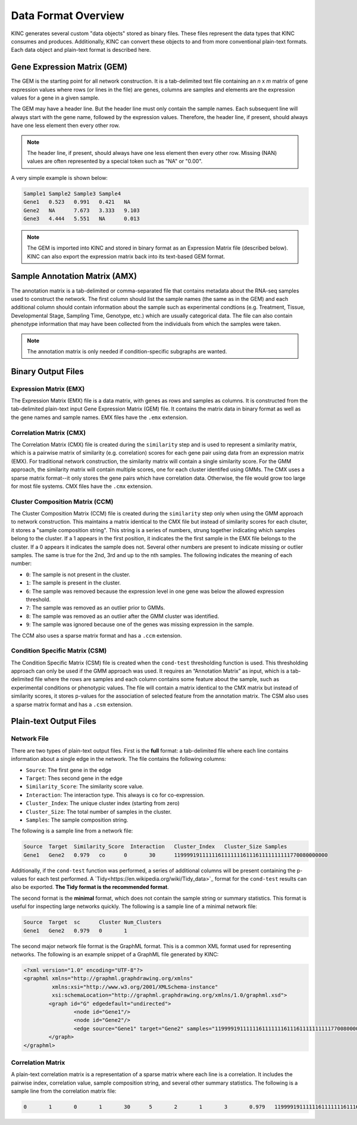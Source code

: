 Data Format Overview
====================

KINC generates several custom "data objects" stored as binary files.  These files represent the data types that KINC consumes and produces. Additionally, KINC can convert these objects to and from more conventional plain-text formats. Each data object and plain-text format is described here.

Gene Expression Matrix (GEM)
----------------------------
The GEM is the starting point for all network construction.  It is a tab-delimited text file containing an `n` x `m` matrix of gene expression values where rows (or lines in the file) are genes, columns are samples and elements are the expression values for a gene in a given sample.

The GEM may have a header line. But the header line must only contain the sample names. Each subsequent line will always start with the gene name, followed by the expression values.  Therefore, the header line, if present, should always have one less element then every other row.

.. note::

  The header line, if present, should always have one less element then every other row. Missing (NAN) values are often represented by a special token such as "NA" or "0.00".

A very simple example is shown below:

.. code::

	Sample1	Sample2	Sample3	Sample4
	Gene1	0.523	0.991	0.421	NA
	Gene2	NA	7.673	3.333	9.103
	Gene3	4.444	5.551	NA	0.013

.. note::

  The GEM is imported into KINC and stored in binary format as an Expression Matrix file (described below).  KINC can also export the expression matrix back into its text-based GEM format.

.. _amx-reference-label:

Sample Annotation Matrix (AMX)
------------------------------
The annotation matrix is a tab-delimited or comma-separated file that contains metadata about the RNA-seq samples used to construct the network.  The first column should list the sample names (the same as in the GEM) and each additional column should contain information about the sample such as experimental condtions (e.g. Treatment, Tissue, Developmental Stage, Sampling Time, Genotype, etc.) which are usually categorical data. The file can also contain phenotype information that may have been collected from the individuals from which the samples were taken.

.. note::

  The annotation matrix is only needed if condition-specific subgraphs are wanted.

Binary Output Files
-------------------

Expression Matrix (EMX)
~~~~~~~~~~~~~~~~~~~~~~~
The Expression Matrix (EMX) file is a data matrix, with genes as rows and samples as columns. It is constructed from the tab-delimited plain-text input Gene Expression Matrix (GEM) file. It contains the matrix data in binary format as well as the gene names and sample names. EMX files have the ``.emx`` extension.

Correlation Matrix (CMX)
~~~~~~~~~~~~~~~~~~~~~~~~
The Correlation Matrix (CMX) file is created during the ``similarity`` step and is used to represent a similarity matrix, which is a pairwise matrix of similarity (e.g. correlation) scores for each gene pair using data from an expression matrix (EMX). For traditional network construction, the similarity matrix will contain a single similarity score. For the GMM approach, the similarity matrix will contain multiple scores, one for each cluster identifed using GMMs. The CMX uses a sparse matrix format--it only stores the gene pairs which have correlation data. Otherwise, the file would grow too large for most file systems. CMX files have the ``.cmx`` extension.

Cluster Composition Matrix (CCM)
~~~~~~~~~~~~~~~~~~~~~~~~~~~~~~~~
The Cluster Composition Matrix (CCM) file is created during the ``similarity`` step only when using the GMM approach to network construction.  This maintains a matrix identical to the CMX file but instead of similarity scores for each clsuter, it stores a "sample composition string".  This string is a series of numbers, strung together indicating which samples belong to the cluster.  If a 1 appears in the first position, it indicates the the first sample in the EMX file belongs to the cluster. If a 0 appears it indicates the sample does not.  Several other numbers are present to indicate missing or outlier samples. The same is true for the 2nd, 3rd and up to the nth samples. The following indicates the meaning of each number:

- ``0``: The sample is not present in the cluster.
- ``1``: The sample is present in the cluster.
- ``6``: The sample was removed because the expression level in one gene was below the allowed expression threshold.
- ``7``: The sample was removed as an outlier prior to GMMs.
- ``8``: The sample was removed as an outlier after the GMM cluster was identified.
- ``9``: The sample was ignored because one of the genes was missing expression in the sample.


The CCM also uses a sparse matrix format and has a ``.ccm`` extension.

Condition Specific Matrix (CSM)
~~~~~~~~~~~~~~~~~~~~~~~~~~~~~~~
The Condition Specific Matrix (CSM) file is created when the ``cond-test`` thresholding function is used. This thresholding approach can only be used if the GMM approach was used. It requires an “Annotation Matrix” as input, which is a tab-delimited file where the rows are samples and each column contains some feature about the sample, such as experimental conditions or phenotypic values. The file will contain a matrix identical to the CMX matrix but instead of similarity scores, it stores p-values for the association of selected feature from the annotation matrix. The CSM also uses a sparse matrix format and has a ``.csm`` extension.

.. _plain-text-reference-label:

Plain-text Output Files
-----------------------

Network File
~~~~~~~~~~~~
There are two types of plain-text output files. First is the **full** format: a tab-delimited file where each line contains information about a single edge in the network. The file contains the following columns:

- ``Source``:  The first gene in the edge
- ``Target``:  Thes second gene in the edge
- ``Similarity_Score``:  The similarity score value.
- ``Interaction``: The interaction type. This always is ``co`` for co-expression.
- ``Cluster_Index``: The unique cluster index (starting from zero)
- ``Cluster_Size``: The total number of samples in the cluster.
- ``Samples``:  The sample composition string.

The following is a sample line from a network file:

.. code:: bash

	Source	Target  Similarity_Score  Interaction	Cluster_Index	Cluster_Size Samples
	Gene1	Gene2	0.979	co	0	30	1199991911111161111111611161111111111770080000000

Additionally, if the ``cond-test`` function was performed, a series of additional columns will be present containing the p-values for each test performed.  A `Tidy<https://en.wikipedia.org/wiki/Tidy_data>`_ format for the ``cond-test`` results can also be exported.  **The Tidy format is the recommended format**.

The second format is the **minimal** format, which does not contain the sample string or summary statistics. This format is useful for inspecting large networks quickly. The following is a sample line of a minimal network file:

.. code:: bash

	Source	Target	sc	Cluster	Num_Clusters
	Gene1	Gene2	0.979	0	1


The second major network file format is the GraphML format. This is a common XML format used for representing networks. The following is an example snippet of a GraphML file generated by KINC:

.. code:: XML

	<?xml version="1.0" encoding="UTF-8"?>
	<graphml xmlns="http://graphml.graphdrawing.org/xmlns"
	         xmlns:xsi="http://www.w3.org/2001/XMLSchema-instance"
	         xsi:schemaLocation="http://graphml.graphdrawing.org/xmlns/1.0/graphml.xsd">
		<graph id="G" edgedefault="undirected">
			<node id="Gene1"/>
			<node id="Gene2"/>
			<edge source="Gene1" target="Gene2" samples="1199991911111161111111611161111111111770080000000"/>
		</graph>
	</graphml>

Correlation Matrix
~~~~~~~~~~~~~~~~~~
A plain-text correlation matrix is a representation of a sparse matrix where each line is a correlation. It includes the pairwise index, correlation value, sample composition string, and several other summary statistics.  The following is a sample line from the correlation matrix file:

.. code:: bash

	0	1	0	1	30	5	2	1	3	0.979	1199991911111161111111611161111111111770080000000
